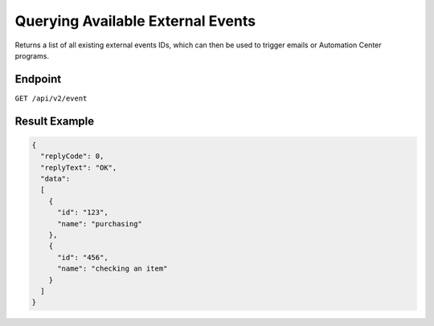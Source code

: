 Querying Available External Events
==================================

Returns a list of all existing external events IDs, which can then be used to trigger emails or Automation Center programs.

Endpoint
--------

``GET /api/v2/event``

Result Example
--------------

.. code-block:: json

   {
     "replyCode": 0,
     "replyText": "OK",
     "data":
     [
       {
         "id": "123",
         "name": "purchasing"
       },
       {
         "id": "456",
         "name": "checking an item"
       }
     ]
   }



